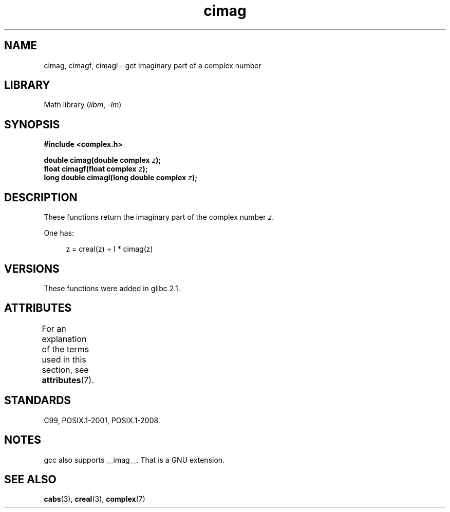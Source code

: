 '\" t
.\" Copyright 2002 Walter Harms (walter.harms@informatik.uni-oldenburg.de)
.\"
.\" SPDX-License-Identifier: GPL-1.0-or-later
.\"
.TH cimag 3 (date) "Linux man-pages (unreleased)"
.SH NAME
cimag, cimagf, cimagl \- get imaginary part of a complex number
.SH LIBRARY
Math library
.RI ( libm ", " \-lm )
.SH SYNOPSIS
.nf
.B #include <complex.h>
.PP
.BI "double cimag(double complex " z );
.BI "float cimagf(float complex " z );
.BI "long double cimagl(long double complex " z );
.fi
.SH DESCRIPTION
These functions return the imaginary part of the complex number
.IR z .
.PP
One has:
.PP
.in +4n
.EX
z = creal(z) + I * cimag(z)
.EE
.in
.SH VERSIONS
These functions were added in glibc 2.1.
.SH ATTRIBUTES
For an explanation of the terms used in this section, see
.BR attributes (7).
.ad l
.nh
.TS
allbox;
lbx lb lb
l l l.
Interface	Attribute	Value
T{
.BR cimag (),
.BR cimagf (),
.BR cimagl ()
T}	Thread safety	MT-Safe
.TE
.hy
.ad
.sp 1
.SH STANDARDS
C99, POSIX.1-2001, POSIX.1-2008.
.SH NOTES
gcc also supports __imag__.
That is a GNU extension.
.SH SEE ALSO
.BR cabs (3),
.BR creal (3),
.BR complex (7)
